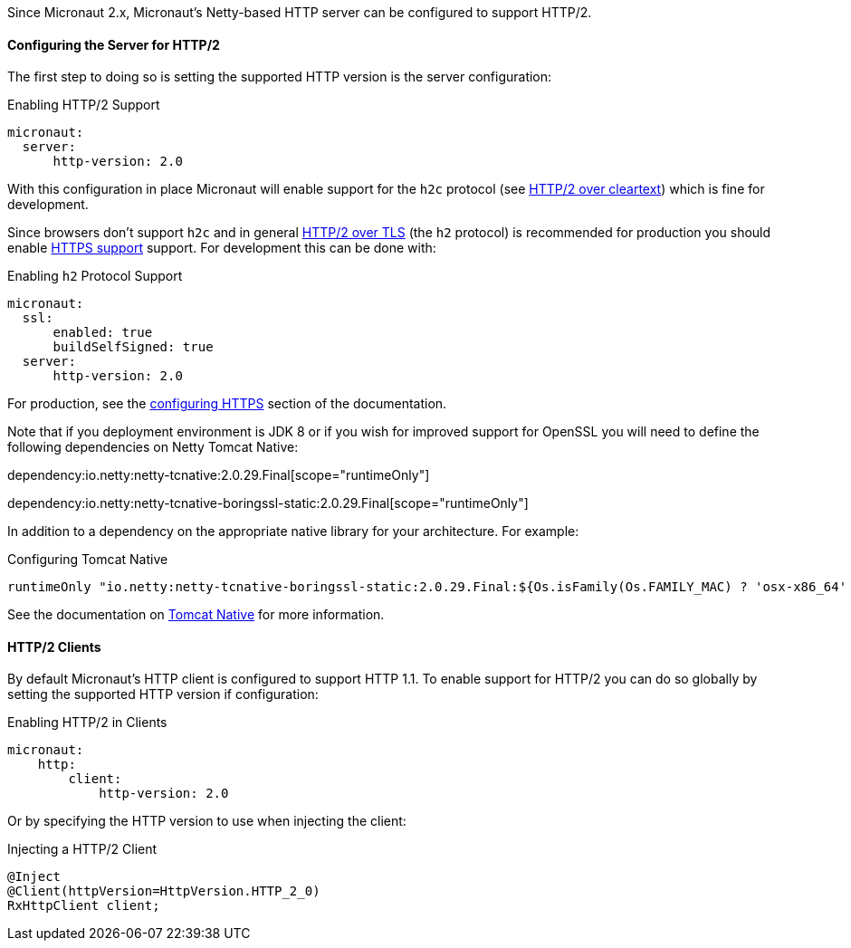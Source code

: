 Since Micronaut 2.x, Micronaut's Netty-based HTTP server can be configured to support HTTP/2.

==== Configuring the Server for HTTP/2

The first step to doing so is setting the supported HTTP version is the server configuration:

.Enabling HTTP/2 Support
[source,yaml]
----
micronaut:
  server:
      http-version: 2.0
----

With this configuration in place Micronaut will enable support for the `h2c` protocol (see https://http2.github.io/http2-spec/#discover-http[HTTP/2 over cleartext]) which is fine for development.

Since browsers don't support `h2c` and in general https://http2.github.io/http2-spec/#discover-https[HTTP/2 over TLS] (the `h2` protocol) is recommended for production you should enable <<https, HTTPS support>> support. For development this can be done with:

.Enabling `h2` Protocol Support
[source,yaml]
----
micronaut:
  ssl:
      enabled: true
      buildSelfSigned: true
  server:
      http-version: 2.0
----

For production, see the <<https, configuring HTTPS>> section of the documentation.

Note that if you deployment environment is JDK 8 or if you wish for improved support for OpenSSL you will need to define the following dependencies on Netty Tomcat Native:

dependency:io.netty:netty-tcnative:2.0.29.Final[scope="runtimeOnly"]

dependency:io.netty:netty-tcnative-boringssl-static:2.0.29.Final[scope="runtimeOnly"]

In addition to a dependency on the appropriate native library for your architecture. For example:

.Configuring Tomcat Native
[source,groovy]
----
runtimeOnly "io.netty:netty-tcnative-boringssl-static:2.0.29.Final:${Os.isFamily(Os.FAMILY_MAC) ? 'osx-x86_64' : 'linux-x86_64'}"
----

See the documentation on https://netty.io/wiki/forked-tomcat-native.html[Tomcat Native] for more information.

==== HTTP/2 Clients

By default Micronaut's HTTP client is configured to support HTTP 1.1. To enable support for HTTP/2 you can do so globally by setting the supported HTTP version if configuration:

.Enabling HTTP/2 in Clients
[source,yaml]
----
micronaut:
    http:
        client:
            http-version: 2.0
----

Or by specifying the HTTP version to use when injecting the client:

.Injecting a HTTP/2 Client
[source,java]
----
@Inject
@Client(httpVersion=HttpVersion.HTTP_2_0)
RxHttpClient client;
----

